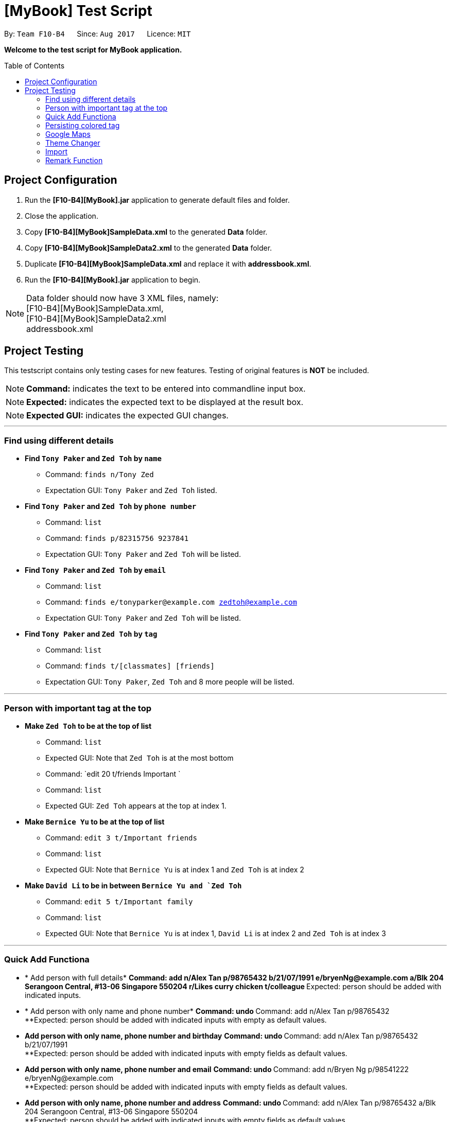 = [MyBook] Test Script
:toc:
:toc-placement: preamble
:imagesDir: images
:stylesDir: stylesheets

By: `Team F10-B4`      Since: `Aug 2017`      Licence: `MIT`

*Welcome to the test script for MyBook application.*

== Project Configuration

1. Run the *[F10-B4][MyBook].jar* application to generate default files and folder. +
2. Close the application. +
3. Copy *[F10-B4][MyBook]SampleData.xml* to the generated *Data* folder. +
4. Copy *[F10-B4][MyBook]SampleData2.xml* to the generated *Data* folder. +
5. Duplicate *[F10-B4][MyBook]SampleData.xml* and replace it with *addressbook.xml*. +
6. Run the *[F10-B4][MyBook].jar* application to begin.

[NOTE]
Data folder should now have 3 XML files, namely: +
[F10-B4][MyBook]SampleData.xml, +
[F10-B4][MyBook]SampleData2.xml +
addressbook.xml


== Project Testing

This testscript contains only testing cases for new features. Testing of original features is **NOT** be included.

[NOTE]
**Command:** indicates the text to be entered into commandline input box.

[NOTE]
**Expected:** indicates the expected text to be displayed at the result box.

[NOTE]
**Expected GUI:** indicates the expected GUI changes.

---

=== Find using different details

* *Find `Tony Paker` and `Zed Toh` by `name`*
** Command: `finds n/Tony Zed`
** Expectation GUI: `Tony Paker` and `Zed Toh` listed.

* *Find `Tony Paker` and `Zed Toh` by `phone number`*
** Command: `list`
** Command: `finds p/82315756 9237841`
** Expectation GUI: `Tony Paker` and `Zed Toh` will be listed.

* *Find `Tony Paker` and `Zed Toh` by `email`*
** Command: `list`
** Command: `finds e/tonyparker@example.com zedtoh@example.com`
** Expectation GUI: `Tony Paker` and `Zed Toh` will be listed.

* *Find `Tony Paker` and `Zed Toh` by `tag`*
** Command: `list`
** Command: `finds t/[classmates] [friends]`
** Expectation GUI: `Tony Paker`, `Zed Toh` and 8 more people will be listed.

---

=== Person with important tag at the top

* *Make `Zed Toh` to be at the top of list*
** Command: `list`
** Expected GUI: Note that `Zed Toh` is at the most bottom
** Command: `edit 20 t/friends Important `
** Command: `list`
** Expected GUI: `Zed Toh` appears at the top at index 1.

* *Make `Bernice Yu` to be at the top of list*
** Command: `edit 3 t/Important friends`
** Command: `list`
** Expected GUI: Note that `Bernice Yu` is at index 1 and `Zed Toh` is at index 2

* *Make `David Li` to be in between `Bernice Yu and `Zed Toh`*
** Command: `edit 5 t/Important family`
** Command: `list`
** Expected GUI: Note that `Bernice Yu` is at index 1, `David Li` is at index 2 and `Zed Toh` is at index 3

---

=== Quick Add Functiona

* * Add person with full details*
**Command: add n/Alex Tan p/98765432 b/21/07/1991 e/bryenNg@example.com a/Blk 204 Serangoon Central, #13-06 Singapore 550204 
r/Likes curry chicken t/colleague
**Expected: person should be added with indicated inputs.

* * Add person with only name and phone number*
**Command: undo
**Command: add n/Alex Tan p/98765432  +
**Expected: person should be added with indicated inputs with empty as default values.

* *Add person with only name, phone number and birthday*
**Command: undo
**Command: add n/Alex Tan p/98765432 b/21/07/1991 +
**Expected: person should be added with indicated inputs with empty fields as default values.

* *Add person with only name, phone number and email*
**Command: undo
**Command: add n/Bryen Ng p/98541222 e/bryenNg@example.com  +
**Expected: person should be added with indicated inputs with empty fields as default values.

* *Add person with only name, phone number and address*
**Command: undo
**Command: add n/Alex Tan p/98765432 a/Blk 204 Serangoon Central, #13-06 Singapore 550204 +
**Expected: person should be added with indicated inputs with empty fields as default values.

* *Add person with only name, phone number and remark*
**Command: undo
**Command: add n/Alex Tan p/98765432 r/Likes curry chicken +
**Expected: person should be added with indicated inputs with empty fields as default values.

* *Add person with only name, phone number and tag*
**Command: undo
**Command: add n/Alex Tan p/98765432 t/colleague +
**Expected: person should be added with indicated inputs with empty fields as default values.

---

=== Persisting colored tag

**Command:**

* add n/John Doe p/98765432 t/colleague b/21/07/1991 e/johnd@example.com a/John street, block 123, #01-01 r/likes to swim
* add n/Betsy Crowe t/friend e/betsycrowe@example.com a/Newgate Prison b/21/07/1991 p/1234567 t/criminal

Restart the program.

**Expected GUI**: Color tags should remain the same after program shuts down and initialize again.

---

=== Google Maps

**Command:** +
* clear
* add n/Alex Tan p/98765432 b/21/07/1991 e/johnd@example.com a/311, Clementi Ave 2, #02-25 r/Running t/friends t/owesMoney
* gmap 1

**Expected GUI:** +
Displays the google map of `311, Clementi Ave 2` in the browser panel.

**Command:** +
* clear
* add n/Alex Tan p/98765432 b/21/07/1991 e/johnd@example.com a/311, Clementi Ave 2, #02-25
* add n/Alex Chew p/98765432 b/21/07/1991 e/johnd@example.com a/Blk 30 Lorong 3 Serangoon Gardens, #02-25
* add n/Alex Heng p/98765432 b/21/07/1991 e/johnd@example.com a/Blk 15 Geylang Street 29, #10-40, #02-25
* gmap alex tan

**Expected GUI:** +
Displays google map of Alex Tan

---

=== Theme Changer

**Command:** +
* theme list

**Expected :** +
Display a list of themes

**Command:** +
* theme 2

**Expected :** +
Theme successfully changed to: Bootstrap3

**Expected GUI:** +
Changes to `Bootstrap3` theme

**Command:** +
* theme caspian

**Expected :** +
Theme successfully changed to: Caspian

**Expected GUI:** +
Changes to `Caspian` theme

---

=== Import

**Command:** +
* clear
* import data/[F10-B4][MyBook]SampleData.xml

**Expected :** +
Addressbook successfully imported from: data/[F10-B4][MyBook]SampleData.xml

**Expected GUI:** +
Added 20 persons

---

=== Remark Function

**Command:** remark 1 r/Likes to drink coffee +
**Expected:** remark should be added

**Command:** remark 1 r/ +which
**Expected:** remark should be removed for the first person
